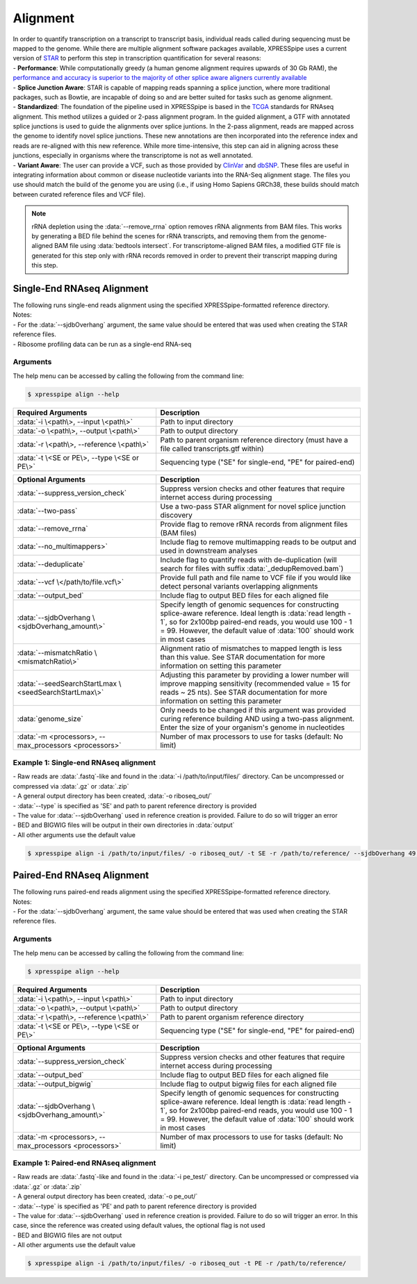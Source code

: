 ############################
Alignment
############################
| In order to quantify transcription on a transcript to transcript basis, individual reads called during sequencing must be mapped to the genome. While there are multiple alignment software packages available, XPRESSpipe uses a current version of `STAR <https://github.com/alexdobin/STAR>`_ to perform this step in transcription quantification for several reasons:
| - **Performance**: While computationally greedy (a human genome alignment requires upwards of 30 Gb RAM), the `performance and accuracy is superior to the majority of other splice aware aligners currently available <https://www.ncbi.nlm.nih.gov/pmc/articles/PMC5792058/>`_
| - **Splice Junction Aware**: STAR is capable of mapping reads spanning a splice junction, where more traditional packages, such as Bowtie, are incapable of doing so and are better suited for tasks such as genome alignment.
| - **Standardized**: The foundation of the pipeline used in XPRESSpipe is based in the `TCGA <https://docs.gdc.cancer.gov/Data/Bioinformatics_Pipelines/Expression_mRNA_Pipeline/>`_ standards for RNAseq alignment. This method utilizes a guided or 2-pass alignment program. In the guided alignment, a GTF with annotated splice junctions is used to guide the alignments over splice juntions. In the 2-pass alignment, reads are mapped across the genome to identify novel splice junctions. These new annotations are then incorporated into the reference index and reads are re-aligned with this new reference. While more time-intensive, this step can aid in aligning across these junctions, especially in organisms where the transcriptome is not as well annotated.
| - **Variant Aware**: The user can provide a VCF, such as those provided by `ClinVar <ftp://ftp.ncbi.nih.gov/snp/organisms/human_9606/VCF/>`_ and `dbSNP <ftp://ftp.ncbi.nlm.nih.gov/pub/clinvar/>`_. These files are useful in integrating information about common or disease nucleotide variants into the RNA-Seq alignment stage. The files you use should match the build of the genome you are using (i.e., if using Homo Sapiens GRCh38, these builds should match between curated reference files and VCF file).

.. note::
  rRNA depletion using the :data:`--remove_rrna` option removes rRNA alignments from BAM files. This works by generating a BED file behind the scenes for rRNA transcripts, and removing them from the genome-aligned BAM file using :data:`bedtools intersect`. For transcriptome-aligned BAM files, a modified GTF file is generated for this step only with rRNA records removed in order to prevent their transcript mapping during this step.

============================
Single-End RNAseq Alignment
============================
| The following runs single-end reads alignment using the specified XPRESSpipe-formatted reference directory.
| Notes:
| - For the :data:`--sjdbOverhang` argument, the same value should be entered that was used when creating the STAR reference files.
| - Ribosome profiling data can be run as a single-end RNA-seq

-----------
Arguments
-----------
| The help menu can be accessed by calling the following from the command line:

.. code-block:: shell

  $ xpresspipe align --help

.. list-table::
   :widths: 35 50
   :header-rows: 1

   * - Required Arguments
     - Description
   * - :data:`-i \<path\>, --input \<path\>`
     - Path to input directory
   * - :data:`-o \<path\>, --output \<path\>`
     - Path to output directory
   * - :data:`-r \<path\>, --reference \<path\>`
     - Path to parent organism reference directory (must have a file called transcripts.gtf within)
   * - :data:`-t \<SE or PE\>, --type \<SE or PE\>`
     - Sequencing type ("SE" for single-end, "PE" for paired-end)

.. list-table::
   :widths: 35 50
   :header-rows: 1

   * - Optional Arguments
     - Description
   * - :data:`--suppress_version_check`
     - Suppress version checks and other features that require internet access during processing
   * - :data:`--two-pass`
     - Use a two-pass STAR alignment for novel splice junction discovery
   * - :data:`--remove_rrna`
     - Provide flag to remove rRNA records from alignment files (BAM files)
   * - :data:`--no_multimappers>`
     - Include flag to remove multimapping reads to be output and used in downstream analyses
   * - :data:`--deduplicate`
     - Include flag to quantify reads with de-duplication (will search for files with suffix :data:`_dedupRemoved.bam`)
   * - :data:`--vcf \</path/to/file.vcf\>`
     - Provide full path and file name to VCF file if you would like detect personal variants overlapping alignments
   * - :data:`--output_bed`
     - Include flag to output BED files for each aligned file
   * - :data:`--sjdbOverhang \<sjdbOverhang_amount\>`
     - Specify length of genomic sequences for constructing splice-aware reference. Ideal length is :data:`read length - 1`, so for 2x100bp paired-end reads, you would use 100 - 1 = 99. However, the default value of :data:`100` should work in most cases
   * - :data:`--mismatchRatio \<mismatchRatio\>`
     - Alignment ratio of mismatches to mapped length is less than this value. See STAR documentation for more information on setting this parameter
   * - :data:`--seedSearchStartLmax \<seedSearchStartLmax\>`
     - Adjusting this parameter by providing a lower number will improve mapping sensitivity (recommended value = 15 for reads ~ 25 nts). See STAR documentation for more information on setting this parameter
   * - :data:`genome_size`
     - Only needs to be changed if this argument was provided curing reference building AND using a two-pass alignment. Enter the size of your organism's genome in nucleotides
   * - :data:`-m <processors>, --max_processors <processors>`
     - Number of max processors to use for tasks (default: No limit)


-------------------------------------------------------
Example 1: Single-end RNAseq alignment
-------------------------------------------------------
| - Raw reads are :data:`.fastq`-like and found in the :data:`-i /path/to/input/files/` directory. Can be uncompressed or compressed via :data:`.gz` or :data:`.zip`
| - A general output directory has been created, :data:`-o riboseq_out/`
| - :data:`--type` is specified as 'SE' and path to parent reference directory is provided
| - The value for :data:`--sjdbOverhang` used in reference creation is provided. Failure to do so will trigger an error
| - BED and BIGWIG files will be output in their own directories in :data:`output`
| - All other arguments use the default value

.. code-block:: shell

  $ xpresspipe align -i /path/to/input/files/ -o riboseq_out/ -t SE -r /path/to/reference/ --sjdbOverhang 49 --output_bed --output_bigwig

============================
Paired-End RNAseq Alignment
============================
| The following runs paired-end reads alignment using the specified XPRESSpipe-formatted reference directory.
| Notes:
| - For the :data:`--sjdbOverhang` argument, the same value should be entered that was used when creating the STAR reference files.

-----------
Arguments
-----------
| The help menu can be accessed by calling the following from the command line:

.. code-block:: shell

  $ xpresspipe align --help

.. list-table::
   :widths: 35 50
   :header-rows: 1

   * - Required Arguments
     - Description
   * - :data:`-i \<path\>, --input \<path\>`
     - Path to input directory
   * - :data:`-o \<path\>, --output \<path\>`
     - Path to output directory
   * - :data:`-r \<path\>, --reference \<path\>`
     - Path to parent organism reference directory
   * - :data:`-t \<SE or PE\>, --type \<SE or PE\>`
     - Sequencing type ("SE" for single-end, "PE" for paired-end)

.. list-table::
   :widths: 35 50
   :header-rows: 1

   * - Optional Arguments
     - Description
   * - :data:`--suppress_version_check`
     - Suppress version checks and other features that require internet access during processing
   * - :data:`--output_bed`
     - Include flag to output BED files for each aligned file
   * - :data:`--output_bigwig`
     - Include flag to output bigwig files for each aligned file
   * - :data:`--sjdbOverhang \<sjdbOverhang_amount\>`
     - Specify length of genomic sequences for constructing splice-aware reference. Ideal length is :data:`read length - 1`, so for 2x100bp paired-end reads, you would use 100 - 1 = 99. However, the default value of :data:`100` should work in most cases
   * - :data:`-m <processors>, --max_processors <processors>`
     - Number of max processors to use for tasks (default: No limit)


--------------------------------------------------------------------------------
Example 1: Paired-end RNAseq alignment
--------------------------------------------------------------------------------
| - Raw reads are :data:`.fastq`-like and found in the :data:`-i pe_test/` directory. Can be uncompressed or compressed via :data:`.gz` or :data:`.zip`
| - A general output directory has been created, :data:`-o pe_out/`
| - :data:`--type` is specified as 'PE' and path to parent reference directory is provided
| - The value for :data:`--sjdbOverhang` used in reference creation is provided. Failure to do so will trigger an error. In this case, since the reference was created using default values, the optional flag is not used
| - BED and BIGWIG files are not output
| - All other arguments use the default value

.. code-block:: shell

  $ xpresspipe align -i /path/to/input/files/ -o riboseq_out -t PE -r /path/to/reference/
